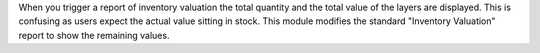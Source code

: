 When you trigger a report of inventory valuation the total quantity and the
total value of the layers are displayed. This is confusing as users expect
the actual value sitting in stock. This module modifies the standard
"Inventory Valuation" report to show the remaining values.
